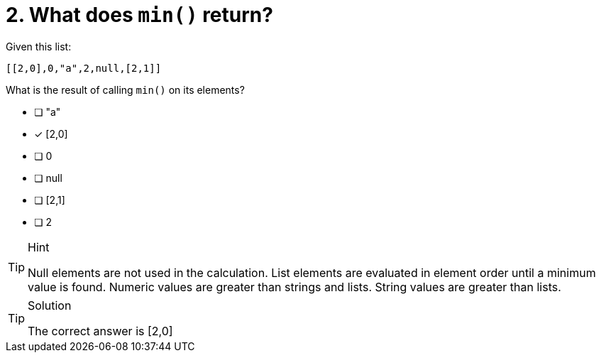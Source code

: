 [.question]
= 2. What does `min()` return?

Given this list:

----
[[2,0],0,"a",2,null,[2,1]]
----

What is the result of calling `min()` on its elements?


* [ ] "a"
* [x] [2,0]
* [ ] 0
* [ ] null
* [ ] [2,1]
* [ ] 2

[TIP,role=hint]
.Hint
====
Null elements are not used in the calculation.
List elements are evaluated in element order until a minimum value is found.
Numeric values are greater than strings and lists.
String values are greater than lists.
====

[TIP,role=solution]
.Solution
====
The correct answer is [2,0]
====